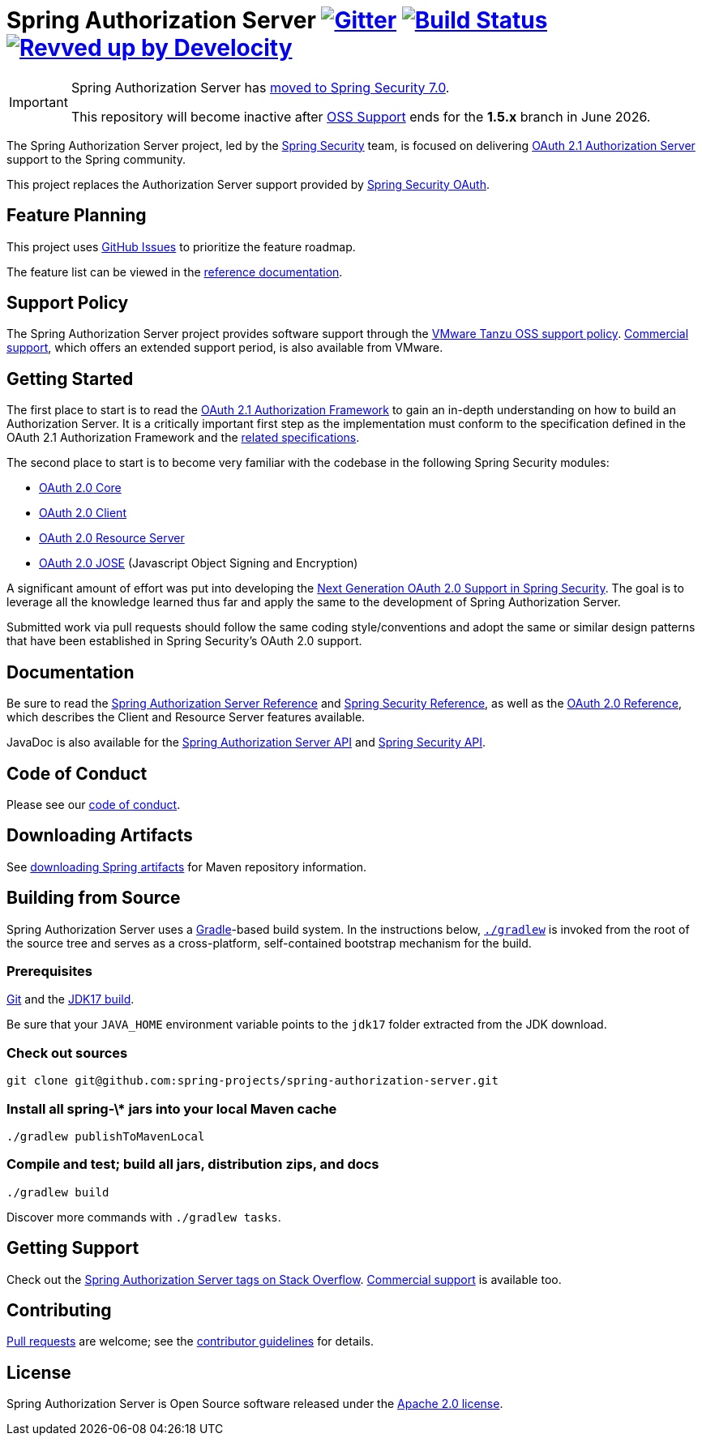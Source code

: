 = Spring Authorization Server image:https://badges.gitter.im/Join%20Chat.svg[Gitter,link=https://gitter.im/spring-projects/spring-security?utm_source=badge&utm_medium=badge&utm_campaign=pr-badge&utm_content=badge] image:https://github.com/spring-projects/spring-authorization-server/actions/workflows/continuous-integration-workflow.yml/badge.svg["Build Status", link="https://github.com/spring-projects/spring-authorization-server/actions/workflows/continuous-integration-workflow.yml"] image:https://img.shields.io/badge/Revved%20up%20by-Develocity-06A0CE?logo=Gradle&labelColor=02303A["Revved up by Develocity", link="https://ge.spring.io/scans?&search.rootProjectNames=spring-authorization-server"]

[IMPORTANT]
====
Spring Authorization Server has https://spring.io/blog/2025/09/11/spring-authorization-server-moving-to-spring-security-7-0[moved to Spring Security 7.0].

This repository will become inactive after https://spring.io/projects/spring-authorization-server#support[OSS Support] ends for the *1.5.x* branch in June 2026.
====

The Spring Authorization Server project, led by the https://spring.io/projects/spring-security/[Spring Security] team, is focused on delivering https://datatracker.ietf.org/doc/html/draft-ietf-oauth-v2-1-07#section-1.1[OAuth 2.1 Authorization Server] support to the Spring community.

This project replaces the Authorization Server support provided by https://github.com/spring-attic/spring-security-oauth[Spring Security OAuth].

== Feature Planning
This project uses https://github.com/spring-projects/spring-authorization-server/issues[GitHub Issues] to prioritize the feature roadmap.

The feature list can be viewed in the https://docs.spring.io/spring-authorization-server/reference/overview.html#feature-list[reference documentation].

== Support Policy
The Spring Authorization Server project provides software support through the https://tanzu.vmware.com/support/oss[VMware Tanzu OSS support policy].
https://tanzu.vmware.com/spring-runtime[Commercial support], which offers an extended support period, is also available from VMware.

== Getting Started
The first place to start is to read the https://datatracker.ietf.org/doc/html/draft-ietf-oauth-v2-1-11[OAuth 2.1 Authorization Framework] to gain an in-depth understanding on how to build an Authorization Server.
It is a critically important first step as the implementation must conform to the specification defined in the OAuth 2.1 Authorization Framework and the https://github.com/spring-projects/spring-authorization-server/wiki/OAuth2-and-OIDC-Specifications[related specifications].

The second place to start is to become very familiar with the codebase in the following Spring Security modules:

- https://github.com/spring-projects/spring-security/tree/main/oauth2/oauth2-core[OAuth 2.0 Core]
- https://github.com/spring-projects/spring-security/tree/main/oauth2/oauth2-client[OAuth 2.0 Client]
- https://github.com/spring-projects/spring-security/tree/main/oauth2/oauth2-resource-server[OAuth 2.0 Resource Server]
- https://github.com/spring-projects/spring-security/tree/main/oauth2/oauth2-jose[OAuth 2.0 JOSE] (Javascript Object Signing and Encryption)

A significant amount of effort was put into developing the https://spring.io/blog/2018/01/30/next-generation-oauth-2-0-support-with-spring-security[Next Generation OAuth 2.0 Support in Spring Security].
The goal is to leverage all the knowledge learned thus far and apply the same to the development of Spring Authorization Server.

Submitted work via pull requests should follow the same coding style/conventions and adopt the same or similar design patterns that have been established in Spring Security's OAuth 2.0 support.

== Documentation
Be sure to read the https://docs.spring.io/spring-authorization-server/reference/[Spring Authorization Server Reference] and https://docs.spring.io/spring-security/reference[Spring Security Reference], as well as the https://docs.spring.io/spring-security/reference/servlet/oauth2/index.html[OAuth 2.0 Reference], which describes the Client and Resource Server features available.

JavaDoc is also available for the https://docs.spring.io/spring-authorization-server/docs/current/api/[Spring Authorization Server API] and https://docs.spring.io/spring-security/site/docs/current/api/[Spring Security API].

== Code of Conduct
Please see our https://github.com/spring-projects/.github/blob/main/CODE_OF_CONDUCT.md[code of conduct].

== Downloading Artifacts
See https://github.com/spring-projects/spring-framework/wiki/Spring-Framework-Artifacts[downloading Spring artifacts] for Maven repository information.

== Building from Source
Spring Authorization Server uses a https://gradle.org[Gradle]-based build system.
In the instructions below, https://vimeo.com/34436402[`./gradlew`] is invoked from the root of the source tree and serves as
a cross-platform, self-contained bootstrap mechanism for the build.

=== Prerequisites
https://help.github.com/set-up-git-redirect[Git] and the https://www.oracle.com/technetwork/java/javase/downloads[JDK17 build].

Be sure that your `JAVA_HOME` environment variable points to the `jdk17` folder extracted from the JDK download.

=== Check out sources
[indent=0]
----
git clone git@github.com:spring-projects/spring-authorization-server.git

----

=== Install all spring-\* jars into your local Maven cache
[indent=0]
----
./gradlew publishToMavenLocal
----

=== Compile and test; build all jars, distribution zips, and docs
[indent=0]
----
./gradlew build
----

Discover more commands with `./gradlew tasks`.

== Getting Support
Check out the https://stackoverflow.com/questions/tagged/spring-authorization-server[Spring Authorization Server tags on Stack Overflow].
https://spring.io/support[Commercial support] is available too.

== Contributing
https://help.github.com/articles/creating-a-pull-request[Pull requests] are welcome; see the link:CONTRIBUTING.adoc[contributor guidelines] for details.

== License
Spring Authorization Server is Open Source software released under the
https://www.apache.org/licenses/LICENSE-2.0.html[Apache 2.0 license].

